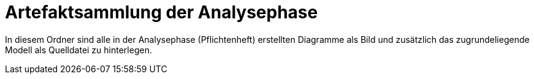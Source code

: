 = Artefaktsammlung der Analysephase

In diesem Ordner sind alle in der Analysephase (Pflichtenheft) erstellten Diagramme als Bild und zusätzlich das zugrundeliegende Modell als Quelldatei zu hinterlegen.
